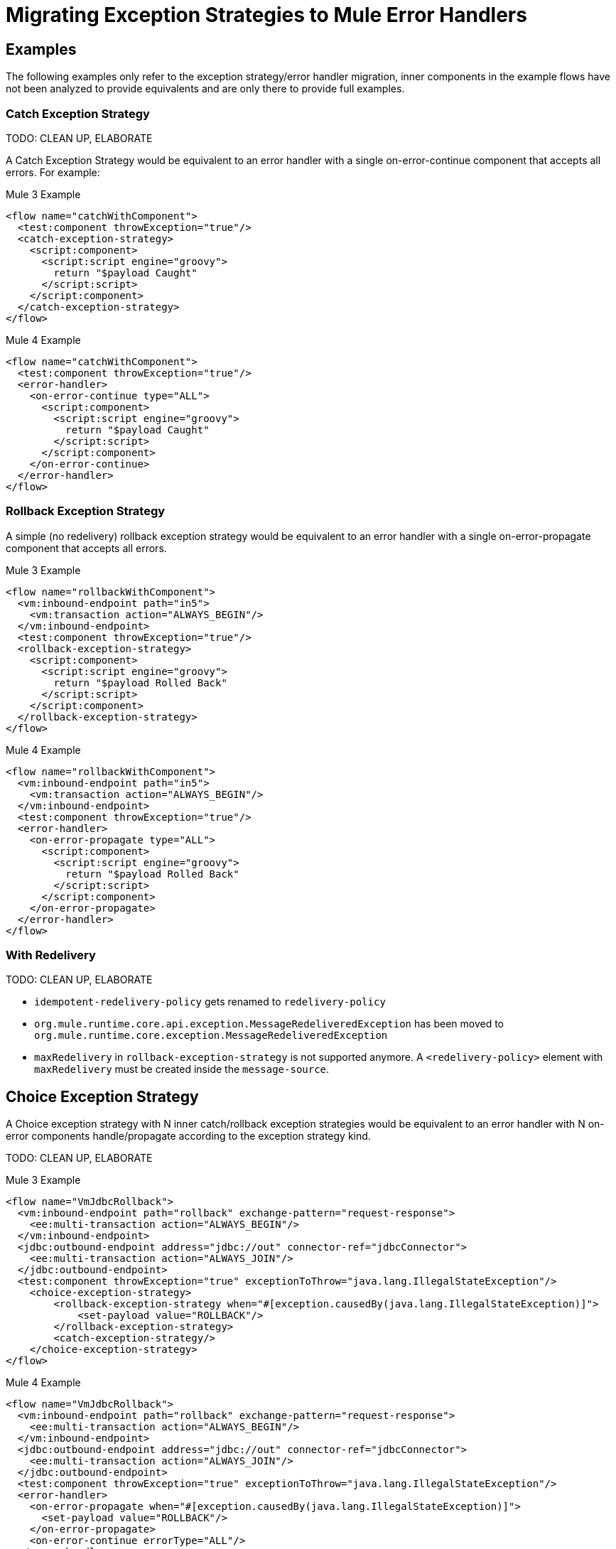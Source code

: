 // sme: Ana, author: fer?
= Migrating Exception Strategies to Mule Error Handlers

== Examples
The following examples only refer to the exception strategy/error handler migration, inner components in the example flows have not been analyzed to provide equivalents and are only there to provide full examples.

=== Catch Exception Strategy

TODO: CLEAN UP, ELABORATE

A Catch Exception Strategy would be equivalent to an error handler with a single on-error-continue component that accepts all errors.
For example:

.Mule 3 Example
----
<flow name="catchWithComponent">
  <test:component throwException="true"/>
  <catch-exception-strategy>
    <script:component>
      <script:script engine="groovy">
        return "$payload Caught"
      </script:script>
    </script:component>
  </catch-exception-strategy>
</flow>
----

.Mule 4 Example
----
<flow name="catchWithComponent">
  <test:component throwException="true"/>
  <error-handler>
    <on-error-continue type="ALL">
      <script:component>
        <script:script engine="groovy">
          return "$payload Caught"
        </script:script>
      </script:component>
    </on-error-continue>
  </error-handler>
</flow>
----

=== Rollback Exception Strategy
A simple (no redelivery) rollback exception strategy would be equivalent to an error handler with a single on-error-propagate component that accepts all errors.

//TODO: CLEAN UP, ELABORATE

.Mule 3 Example
----
<flow name="rollbackWithComponent">
  <vm:inbound-endpoint path="in5">
    <vm:transaction action="ALWAYS_BEGIN"/>
  </vm:inbound-endpoint>
  <test:component throwException="true"/>
  <rollback-exception-strategy>
    <script:component>
      <script:script engine="groovy">
        return "$payload Rolled Back"
      </script:script>
    </script:component>
  </rollback-exception-strategy>
</flow>
----

.Mule 4 Example
----
<flow name="rollbackWithComponent">
  <vm:inbound-endpoint path="in5">
    <vm:transaction action="ALWAYS_BEGIN"/>
  </vm:inbound-endpoint>
  <test:component throwException="true"/>
  <error-handler>
    <on-error-propagate type="ALL">
      <script:component>
        <script:script engine="groovy">
          return "$payload Rolled Back"
        </script:script>
      </script:component>
    </on-error-propagate>
  </error-handler>
</flow>
----

=== With Redelivery

TODO: CLEAN UP, ELABORATE

* `idempotent-redelivery-policy` gets renamed to `redelivery-policy`
* `org.mule.runtime.core.api.exception.MessageRedeliveredException` has been moved to `org.mule.runtime.core.exception.MessageRedeliveredException`
* `maxRedelivery` in `rollback-exception-strategy` is not supported anymore. A `<redelivery-policy>` element with `maxRedelivery` must be created inside the `message-source`.

== Choice Exception Strategy

A Choice exception strategy with N inner catch/rollback exception strategies would be equivalent to an error handler with N on-error components handle/propagate according to the exception strategy kind.

TODO: CLEAN UP, ELABORATE

.Mule 3 Example
----
<flow name="VmJdbcRollback">
  <vm:inbound-endpoint path="rollback" exchange-pattern="request-response">
    <ee:multi-transaction action="ALWAYS_BEGIN"/>
  </vm:inbound-endpoint>
  <jdbc:outbound-endpoint address="jdbc://out" connector-ref="jdbcConnector">
    <ee:multi-transaction action="ALWAYS_JOIN"/>
  </jdbc:outbound-endpoint>
  <test:component throwException="true" exceptionToThrow="java.lang.IllegalStateException"/>
    <choice-exception-strategy>
        <rollback-exception-strategy when="#[exception.causedBy(java.lang.IllegalStateException)]">
            <set-payload value="ROLLBACK"/>
        </rollback-exception-strategy>
        <catch-exception-strategy/>
    </choice-exception-strategy>
</flow>
----

.Mule 4 Example
----
<flow name="VmJdbcRollback">
  <vm:inbound-endpoint path="rollback" exchange-pattern="request-response">
    <ee:multi-transaction action="ALWAYS_BEGIN"/>
  </vm:inbound-endpoint>
  <jdbc:outbound-endpoint address="jdbc://out" connector-ref="jdbcConnector">
    <ee:multi-transaction action="ALWAYS_JOIN"/>
  </jdbc:outbound-endpoint>
  <test:component throwException="true" exceptionToThrow="java.lang.IllegalStateException"/>
  <error-handler>
    <on-error-propagate when="#[exception.causedBy(java.lang.IllegalStateException)]">
      <set-payload value="ROLLBACK"/>
    </on-error-propagate>
    <on-error-continue errorType="ALL"/>
  </error-handler>
</flow>
----

== Reference Exception Strategy

Considering that the referenced exception strategy has already been migrated according the the above guidelines migrating the actual reference is just adding a reference error-handler.

TODO: CLEAN UP, ELABORATE

.Mule 3 Example
----
<flow name="otherFlowWithSameReferencedExceptionStrategy">
  <logger/>
  <exception-strategy ref="referencedEs"/>
</flow>
----

.Mule 4 Example
----
<flow name="otherFlowWithSameReferencedExceptionStrategy">
  <logger/>
  <error-handler ref="referencedEs"/>
</flow>
----

== See Also

link:/mule-runtime/4.0/error-handling[About Error Handling]

https://blogs.mulesoft.com/dev/mule-dev/how-to-error-handling-mule-4-beta/[Blog: A Look into Error Handling in Mule 4 Beta]

////
link:migration-examples[Migration Examples]

link:migration-patterns[Migration Patterns]

link:migration-components[Migrating Components]
////
